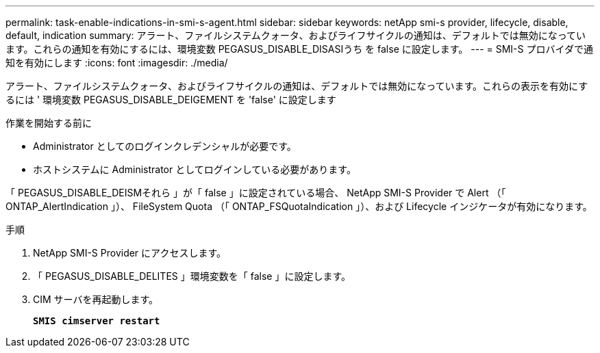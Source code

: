 ---
permalink: task-enable-indications-in-smi-s-agent.html 
sidebar: sidebar 
keywords: netApp smi-s provider, lifecycle, disable, default, indication 
summary: アラート、ファイルシステムクォータ、およびライフサイクルの通知は、デフォルトでは無効になっています。これらの通知を有効にするには、環境変数 PEGASUS_DISABLE_DISASIうち を false に設定します。 
---
= SMI-S プロバイダで通知を有効にします
:icons: font
:imagesdir: ./media/


[role="lead"]
アラート、ファイルシステムクォータ、およびライフサイクルの通知は、デフォルトでは無効になっています。これらの表示を有効にするには ' 環境変数 PEGASUS_DISABLE_DEIGEMENT を 'false' に設定します

.作業を開始する前に
* Administrator としてのログインクレデンシャルが必要です。
* ホストシステムに Administrator としてログインしている必要があります。


「 PEGASUS_DISABLE_DEISMそれら 」が「 false 」に設定されている場合、 NetApp SMI-S Provider で Alert （「 ONTAP_AlertIndication 」）、 FileSystem Quota （「 ONTAP_FSQuotaIndication 」）、および Lifecycle インジケータが有効になります。

.手順
. NetApp SMI-S Provider にアクセスします。
. 「 PEGASUS_DISABLE_DELITES 」環境変数を「 false 」に設定します。
. CIM サーバを再起動します。
+
`*SMIS cimserver restart*`


